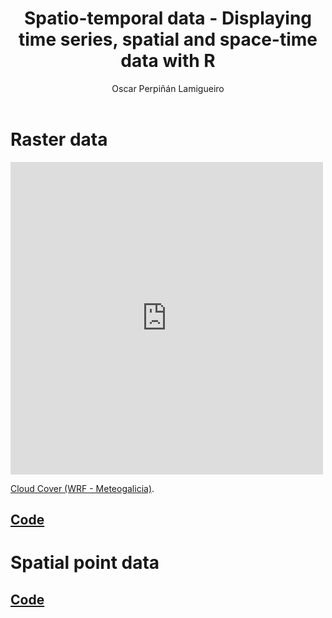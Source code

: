 #+AUTHOR:    Oscar Perpiñán Lamigueiro
#+EMAIL:     oscar.perpinan@gmail.com
#+TITLE:     Spatio-temporal data - Displaying time series, spatial and space-time data with R
#+LANGUAGE:  en
#+OPTIONS:   H:3 num:nil toc:1 \n:nil @:t ::t |:t ^:t -:t f:t *:t TeX:t LaTeX:nil skip:nil d:t tags:not-in-toc
#+INFOJS_OPT: view:nil toc:nil ltoc:t mouse:underline buttons:0 path:http://orgmode.org/org-info.js
#+LINK_UP: index.html
#+LINK_HOME: index.html
#+STYLE:    <link rel="stylesheet" type="text/css" href="stylesheets/styles.css" />
#+BIND: org-export-html-postamble nil


* Raster data

[[file:images/SISdm.pdf][file:images/SISdm.png]] 

[[file:images/SISdm_splom.pdf][file:images/SISdm_splom.png]]     

[[file:images/SISdm_den.pdf][file:images/SISdm_den.png]]       

[[file:images/SISdm_histogram.pdf][file:images/SISdm_histogram.png]] 

[[file:images/SISdm_hovmoller_lat.pdf][file:images/SISdm_hovmoller_lat.png]] 

[[file:images/SISdm_horizonplot.pdf][file:images/SISdm_horizonplot.png]] 

#+BEGIN_HTML
  <iframe src="http://player.vimeo.com/video/65227780" width="500" height="500" frameborder="0" webkitAllowFullScreen mozallowfullscreen allowFullScreen></iframe> <p><a href="http://vimeo.com/65227780">Cloud Cover (WRF - Meteogalicia)</a>.</p>
#+END_HTML

** [[https://github.com/oscarperpinan/spacetime-vis/tree/master/code/rasterST.R][Code]]


* Spatial point data

[[file:images/NO2STxy.pdf][file:images/NO2STxy.png]] 

[[file:images/NO2hovmoller.pdf][file:images/NO2hovmoller.png]] 

[[file:images/vLine.svg][file:images/vLine.png]] 

[[file:images/NO2pb.svg][file:images/NO2pb.png]]   


** [[https://github.com/oscarperpinan/spacetime-vis/tree/master/code/pointsST.R][Code]]
